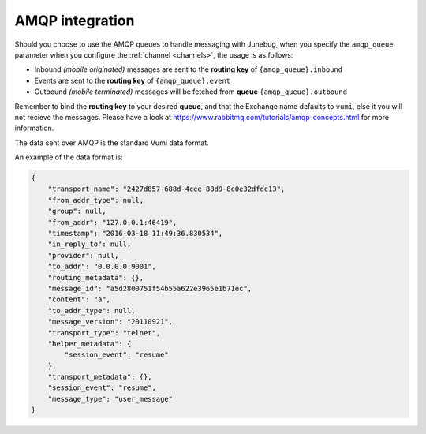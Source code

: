 .. _amqp-integration:

AMQP integration
================

Should you choose to use the AMQP queues to handle messaging with Junebug, when
you specify the ``amqp_queue`` parameter when you configure the
:ref:`channel <channels>`, the usage is as follows:

* Inbound *(mobile originated)* messages are sent to the **routing key** of
  ``{amqp_queue}.inbound``
* Events are sent to the **routing key** of ``{amqp_queue}.event``
* Outbound *(mobile terminated)* messages will be fetched from **queue**
  ``{amqp_queue}.outbound``

Remember to bind the **routing key** to your desired **queue**, and that the Exchange
name defaults to ``vumi``, else it you will not recieve the messages. Please
have a look at https://www.rabbitmq.com/tutorials/amqp-concepts.html for more
information.

The data sent over AMQP is the standard Vumi data format.

An example of the data format is:

.. code:: json

    {
        "transport_name": "2427d857-688d-4cee-88d9-8e0e32dfdc13",
        "from_addr_type": null,
        "group": null,
        "from_addr": "127.0.0.1:46419",
        "timestamp": "2016-03-18 11:49:36.830534",
        "in_reply_to": null,
        "provider": null,
        "to_addr": "0.0.0.0:9001",
        "routing_metadata": {},
        "message_id": "a5d2800751f54b55a622e3965e1b71ec",
        "content": "a",
        "to_addr_type": null,
        "message_version": "20110921",
        "transport_type": "telnet",
        "helper_metadata": {
            "session_event": "resume"
        },
        "transport_metadata": {},
        "session_event": "resume",
        "message_type": "user_message"
    }
